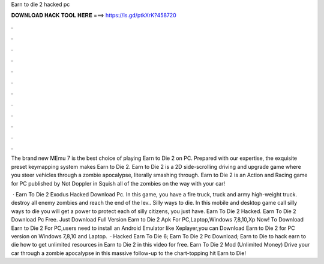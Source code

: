 Earn to die 2 hacked pc



𝐃𝐎𝐖𝐍𝐋𝐎𝐀𝐃 𝐇𝐀𝐂𝐊 𝐓𝐎𝐎𝐋 𝐇𝐄𝐑𝐄 ===> https://is.gd/ptkXrK?458720



.



.



.



.



.



.



.



.



.



.



.



.

The brand new MEmu 7 is the best choice of playing Earn to Die 2 on PC. Prepared with our expertise, the exquisite preset keymapping system makes Earn to Die 2. Earn to Die 2 is a 2D side-scrolling driving and upgrade game where you steer vehicles through a zombie apocalypse, literally smashing through. Earn to Die 2 is an Action and Racing game for PC published by Not Doppler in Squish all of the zombies on the way with your car!

 · Earn To Die 2 Exodus Hacked Download Pc. In this game, you have a fire truck, truck and army high-weight truck. destroy all enemy zombies and reach the end of the lev.. Silly ways to die. In this mobile and desktop game call silly ways to die you will get a power to protect each of silly citizens, you just have. Earn To Die 2 Hacked. Earn To Die 2 Download Pc Free. Just Download Full Version Earn to Die 2 Apk For PC,Laptop,Windows 7,8,10,Xp Now! To Download Earn to Die 2 For PC,users need to install an Android Emulator like  Xeplayer,you can Download Earn to Die 2 for PC version on Windows 7,8,10 and Laptop.  · Hacked Earn To Die 6; Earn To Die 2 Pc Download; Earn to Die  to hack earn to die  how to get unlimited resources in Earn to Die 2 in this video for free. Earn To Die 2 Mod (Unlimited Money) Drive your car through a zombie apocalypse in this massive follow-up to the chart-topping hit Earn to Die!
